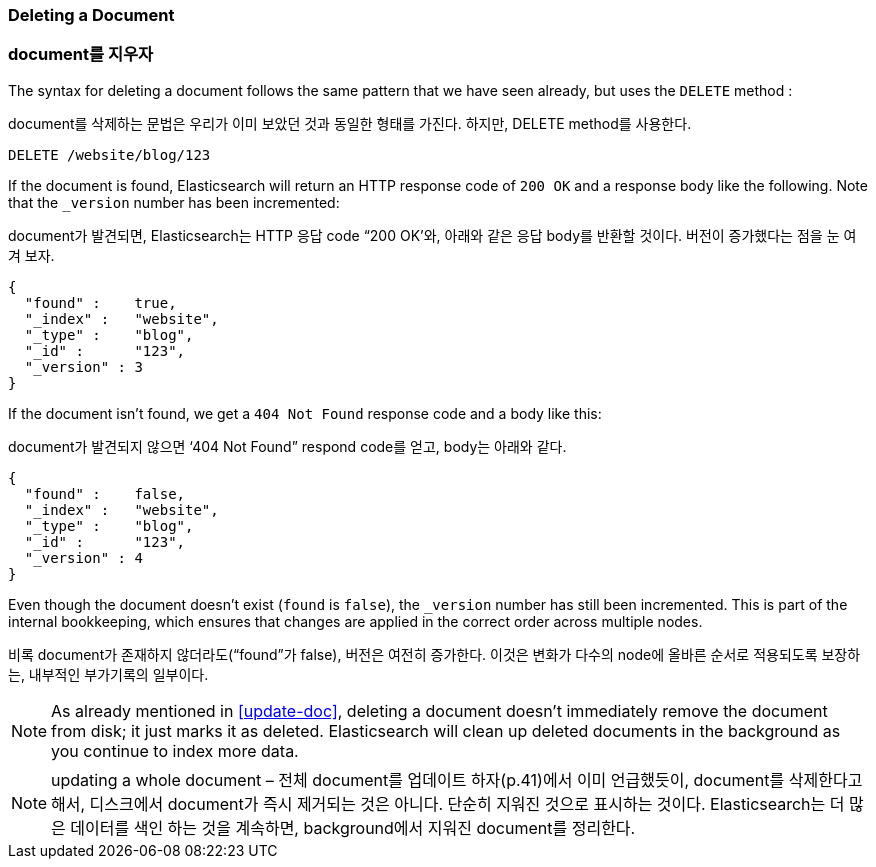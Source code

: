 [[delete-doc]]
=== Deleting a Document

=== document를 지우자

The syntax for deleting a document((("documents", "deleting"))) follows the same pattern that we have seen
already, but ((("DELETE method", "deleting documents")))((("HTTP methods", "DELETE")))uses the `DELETE` method :

document를 삭제하는 문법은 우리가 이미 보았던 것과 동일한 형태를 가진다. 하지만, DELETE method를 사용한다.

[source,js]
--------------------------------------------------
DELETE /website/blog/123
--------------------------------------------------
// SENSE: 030_Data/35_Delete_doc.json

If the document is found, Elasticsearch will return an HTTP response code
of `200 OK` and a response body like the following. Note that the `_version`
number has been incremented:

document가 발견되면, Elasticsearch는 HTTP 응답 code “200 OK’와, 아래와 같은 응답 body를 반환할 것이다. 버전이 증가했다는 점을 눈 여겨 보자.

[source,js]
--------------------------------------------------
{
  "found" :    true,
  "_index" :   "website",
  "_type" :    "blog",
  "_id" :      "123",
  "_version" : 3
}
--------------------------------------------------

If the document isn't((("version number (documents)", "incremented for document not found"))) found, we get a `404 Not Found` response code and
a body like this:

document가 발견되지 않으면 ‘404 Not Found” respond code를 얻고, body는 아래와 같다.

[source,js]
--------------------------------------------------
{
  "found" :    false,
  "_index" :   "website",
  "_type" :    "blog",
  "_id" :      "123",
  "_version" : 4
}
--------------------------------------------------

Even though the document doesn't exist (`found` is `false`), the
`_version` number has still been incremented. This is part of the internal
bookkeeping, which ensures that changes are applied in the correct order
across multiple nodes.

비록 document가 존재하지 않더라도(“found”가 false), 버전은 여전히 증가한다. 이것은 변화가 다수의 node에 올바른 순서로 적용되도록 보장하는, 내부적인 부가기록의 일부이다.

NOTE: As already mentioned in <<update-doc>>, deleting a document doesn't
immediately remove the document from disk; it just marks it as deleted.
Elasticsearch will clean up deleted documents in the background as you
continue to index more data.

NOTE: updating a whole document – 전체 document를 업데이트 하자(p.41)에서 이미 언급했듯이, document를 삭제한다고 해서, 디스크에서 document가 즉시 제거되는 것은 아니다. 단순히 지워진 것으로 표시하는 것이다. Elasticsearch는 더 많은 데이터를 색인 하는 것을 계속하면, background에서 지워진 document를 정리한다.

